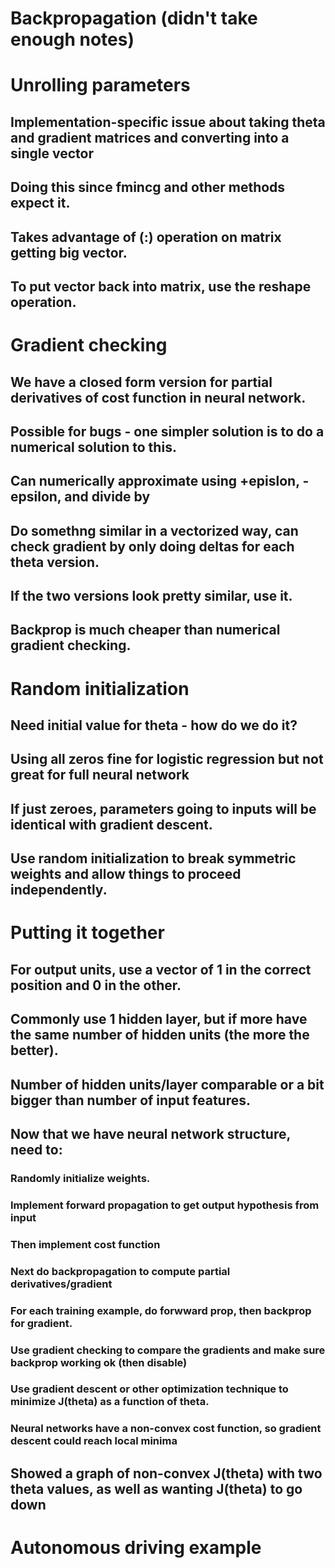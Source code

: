 * Backpropagation (didn't take enough notes)
* Unrolling parameters
** Implementation-specific issue about taking theta and gradient matrices and converting into a single vector
** Doing this since fmincg and other methods expect it.
** Takes advantage of (:) operation on matrix getting big vector.
** To put vector back into matrix, use the reshape operation.
* Gradient checking
** We have a closed form version for partial derivatives of cost function in neural network.
** Possible for bugs - one simpler solution is to do a numerical solution to this.
** Can numerically approximate using +epislon, -epsilon, and divide by
** Do somethng similar in a vectorized way, can check gradient by only doing deltas for each theta version.
** If the two versions look pretty similar, use it.
** Backprop is much cheaper than numerical gradient checking.
* Random initialization
** Need initial value for theta - how do we do it?
** Using all zeros fine for logistic regression but not great for full neural network
** If just zeroes, parameters going to inputs will be identical with gradient descent.
** Use random initialization to break symmetric weights and allow things to proceed independently.
* Putting it together
** For output units, use a vector of 1 in the correct position and 0 in the other.
** Commonly use 1 hidden layer, but if more have the same number of hidden units (the more the better).
** Number of hidden units/layer comparable or a bit bigger than number of input features.
** Now that we have neural network structure, need to:
*** Randomly initialize weights.
*** Implement forward propagation to get output hypothesis from input
*** Then implement cost function
*** Next do backpropagation to compute partial derivatives/gradient
*** For each training example, do forwward prop, then backprop for gradient.
*** Use gradient checking to compare the gradients and make sure backprop working ok (then disable)
*** Use gradient descent or other optimization technique to minimize J(theta) as a function of theta.
*** Neural networks have a non-convex cost function, so gradient descent could reach local minima
** Showed a graph of non-convex J(theta) with two theta values, as well as wanting J(theta) to go down
* Autonomous driving example
